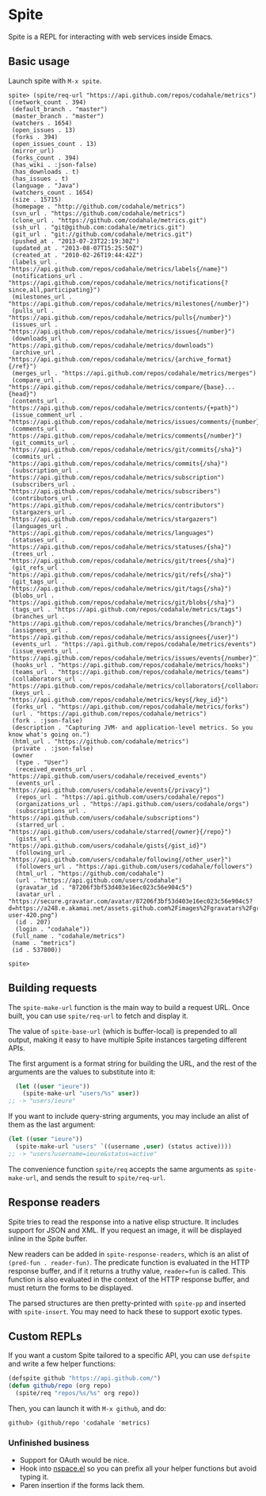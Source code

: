 * Spite

  Spite is a REPL for interacting with web services inside Emacs.

** Basic usage

   Launch spite with =M-x spite=.

#+BEGIN_SRC
spite> (spite/req-url "https://api.github.com/repos/codahale/metrics")
((network_count . 394)
 (default_branch . "master")
 (master_branch . "master")
 (watchers . 1654)
 (open_issues . 13)
 (forks . 394)
 (open_issues_count . 13)
 (mirror_url)
 (forks_count . 394)
 (has_wiki . :json-false)
 (has_downloads . t)
 (has_issues . t)
 (language . "Java")
 (watchers_count . 1654)
 (size . 15715)
 (homepage . "http://github.com/codahale/metrics")
 (svn_url . "https://github.com/codahale/metrics")
 (clone_url . "https://github.com/codahale/metrics.git")
 (ssh_url . "git@github.com:codahale/metrics.git")
 (git_url . "git://github.com/codahale/metrics.git")
 (pushed_at . "2013-07-23T22:19:30Z")
 (updated_at . "2013-08-07T15:25:50Z")
 (created_at . "2010-02-26T19:44:42Z")
 (labels_url . "https://api.github.com/repos/codahale/metrics/labels{/name}")
 (notifications_url . "https://api.github.com/repos/codahale/metrics/notifications{?since,all,participating}")
 (milestones_url . "https://api.github.com/repos/codahale/metrics/milestones{/number}")
 (pulls_url . "https://api.github.com/repos/codahale/metrics/pulls{/number}")
 (issues_url . "https://api.github.com/repos/codahale/metrics/issues{/number}")
 (downloads_url . "https://api.github.com/repos/codahale/metrics/downloads")
 (archive_url . "https://api.github.com/repos/codahale/metrics/{archive_format}{/ref}")
 (merges_url . "https://api.github.com/repos/codahale/metrics/merges")
 (compare_url . "https://api.github.com/repos/codahale/metrics/compare/{base}...{head}")
 (contents_url . "https://api.github.com/repos/codahale/metrics/contents/{+path}")
 (issue_comment_url . "https://api.github.com/repos/codahale/metrics/issues/comments/{number}")
 (comments_url . "https://api.github.com/repos/codahale/metrics/comments{/number}")
 (git_commits_url . "https://api.github.com/repos/codahale/metrics/git/commits{/sha}")
 (commits_url . "https://api.github.com/repos/codahale/metrics/commits{/sha}")
 (subscription_url . "https://api.github.com/repos/codahale/metrics/subscription")
 (subscribers_url . "https://api.github.com/repos/codahale/metrics/subscribers")
 (contributors_url . "https://api.github.com/repos/codahale/metrics/contributors")
 (stargazers_url . "https://api.github.com/repos/codahale/metrics/stargazers")
 (languages_url . "https://api.github.com/repos/codahale/metrics/languages")
 (statuses_url . "https://api.github.com/repos/codahale/metrics/statuses/{sha}")
 (trees_url . "https://api.github.com/repos/codahale/metrics/git/trees{/sha}")
 (git_refs_url . "https://api.github.com/repos/codahale/metrics/git/refs{/sha}")
 (git_tags_url . "https://api.github.com/repos/codahale/metrics/git/tags{/sha}")
 (blobs_url . "https://api.github.com/repos/codahale/metrics/git/blobs{/sha}")
 (tags_url . "https://api.github.com/repos/codahale/metrics/tags")
 (branches_url . "https://api.github.com/repos/codahale/metrics/branches{/branch}")
 (assignees_url . "https://api.github.com/repos/codahale/metrics/assignees{/user}")
 (events_url . "https://api.github.com/repos/codahale/metrics/events")
 (issue_events_url . "https://api.github.com/repos/codahale/metrics/issues/events{/number}")
 (hooks_url . "https://api.github.com/repos/codahale/metrics/hooks")
 (teams_url . "https://api.github.com/repos/codahale/metrics/teams")
 (collaborators_url . "https://api.github.com/repos/codahale/metrics/collaborators{/collaborator}")
 (keys_url . "https://api.github.com/repos/codahale/metrics/keys{/key_id}")
 (forks_url . "https://api.github.com/repos/codahale/metrics/forks")
 (url . "https://api.github.com/repos/codahale/metrics")
 (fork . :json-false)
 (description . "Capturing JVM- and application-level metrics. So you know what's going on.")
 (html_url . "https://github.com/codahale/metrics")
 (private . :json-false)
 (owner
  (type . "User")
  (received_events_url . "https://api.github.com/users/codahale/received_events")
  (events_url . "https://api.github.com/users/codahale/events{/privacy}")
  (repos_url . "https://api.github.com/users/codahale/repos")
  (organizations_url . "https://api.github.com/users/codahale/orgs")
  (subscriptions_url . "https://api.github.com/users/codahale/subscriptions")
  (starred_url . "https://api.github.com/users/codahale/starred{/owner}{/repo}")
  (gists_url . "https://api.github.com/users/codahale/gists{/gist_id}")
  (following_url . "https://api.github.com/users/codahale/following{/other_user}")
  (followers_url . "https://api.github.com/users/codahale/followers")
  (html_url . "https://github.com/codahale")
  (url . "https://api.github.com/users/codahale")
  (gravatar_id . "87206f3bf53d403e16ec023c56e904c5")
  (avatar_url . "https://secure.gravatar.com/avatar/87206f3bf53d403e16ec023c56e904c5?d=https://a248.e.akamai.net/assets.github.com%2Fimages%2Fgravatars%2Fgravatar-user-420.png")
  (id . 207)
  (login . "codahale"))
 (full_name . "codahale/metrics")
 (name . "metrics")
 (id . 537800))

spite>
#+END_SRC

** Building requests

   The =spite-make-url= function is the main way to build a request
   URL. Once built, you can use =spite/req-url= to fetch and display
   it.

   The value of =spite-base-url= (which is buffer-local) is prepended
   to all output, making it easy to have multiple Spite instances
   targeting different APIs.

   The first argument is a format string for building the URL, and
   the rest of the arguments are the values to substitute into it:

#+BEGIN_SRC emacs-lisp
  (let ((user "ieure"))
    (spite-make-url "users/%s" user))
;; -> "users/ieure"
#+END_SRC

   If you want to include query-string arguments, you may include an
   alist of them as the last argument:

#+BEGIN_SRC emacs-lisp
  (let ((user "ieure"))
    (spite-make-url "users" `((username ,user) (status active))))
  ;; -> "users?username=ieure&status=active"
#+END_SRC

   The convenience function =spite/req= accepts the same arguments as
   =spite-make-url=, and sends the result to =spite/req-url=.

** Response readers

   Spite tries to read the response into a native elisp
   structure. It includes support for JSON and XML. If you request an
   image, it will be displayed inline in the Spite buffer.

   New readers can be added in =spite-response-readers=, which is an
   alist of =(pred-fun . reader-fun)=. The predicate function is
   evaluated in the HTTP response buffer, and if it returns a truthy
   value, =reader=fun= is called. This function is also evaluated in
   the context of the HTTP response buffer, and must return the forms
   to be displayed.

   The parsed structures are then pretty-printed with =spite-pp= and
   inserted with =spite-insert=. You may need to hack these to
   support exotic types.

** Custom REPLs

   If you want a custom Spite tailored to a specific API, you can use
   =defspite= and write a few helper functions:

#+BEGIN_SRC emacs-lisp
  (defspite github "https://api.github.com/")
  (defun github/repo (org repo)
    (spite/req "repos/%s/%s" org repo))
#+END_SRC

  Then, you can launch it with =M-x github=, and do:

#+BEGIN_SRC
github> (github/repo 'codahale 'metrics)
#+END_SRC

*** Unfinished business

    - Support for OAuth would be nice.
    - Hook into [[http://github.com/ieure/nspace-el][nspace.el]] so you can prefix all your helper functions
      but avoid typing it.
    - Paren insertion if the forms lack them.
